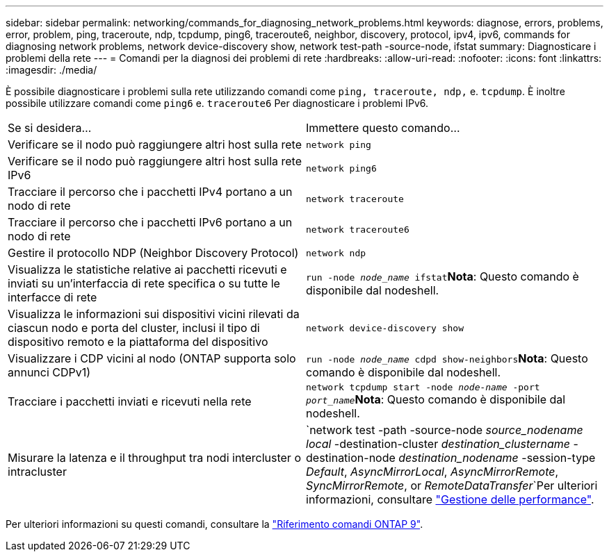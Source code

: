 ---
sidebar: sidebar 
permalink: networking/commands_for_diagnosing_network_problems.html 
keywords: diagnose, errors, problems, error, problem, ping, traceroute, ndp, tcpdump, ping6, traceroute6, neighbor, discovery, protocol, ipv4, ipv6, commands for diagnosing network problems, network device-discovery show, network test-path -source-node, ifstat 
summary: Diagnosticare i problemi della rete 
---
= Comandi per la diagnosi dei problemi di rete
:hardbreaks:
:allow-uri-read: 
:nofooter: 
:icons: font
:linkattrs: 
:imagesdir: ./media/


[role="lead"]
È possibile diagnosticare i problemi sulla rete utilizzando comandi come `ping, traceroute, ndp,` e. `tcpdump`. È inoltre possibile utilizzare comandi come `ping6` e. `traceroute6` Per diagnosticare i problemi IPv6.

|===


| Se si desidera... | Immettere questo comando... 


| Verificare se il nodo può raggiungere altri host sulla rete | `network ping` 


| Verificare se il nodo può raggiungere altri host sulla rete IPv6 | `network ping6` 


| Tracciare il percorso che i pacchetti IPv4 portano a un nodo di rete | `network traceroute` 


| Tracciare il percorso che i pacchetti IPv6 portano a un nodo di rete | `network traceroute6` 


| Gestire il protocollo NDP (Neighbor Discovery Protocol) | `network ndp` 


| Visualizza le statistiche relative ai pacchetti ricevuti e inviati su un'interfaccia di rete specifica o su tutte le interfacce di rete | `run -node _node_name_ ifstat`*Nota*: Questo comando è disponibile dal nodeshell. 


| Visualizza le informazioni sui dispositivi vicini rilevati da ciascun nodo e porta del cluster, inclusi il tipo di dispositivo remoto e la piattaforma del dispositivo | `network device-discovery show` 


| Visualizzare i CDP vicini al nodo (ONTAP supporta solo annunci CDPv1) | `run -node _node_name_ cdpd show-neighbors`*Nota*: Questo comando è disponibile dal nodeshell. 


| Tracciare i pacchetti inviati e ricevuti nella rete | `network tcpdump start -node _node-name_ -port _port_name_`*Nota*: Questo comando è disponibile dal nodeshell. 


| Misurare la latenza e il throughput tra nodi intercluster o intracluster | `network test -path -source-node _source_nodename local_ -destination-cluster _destination_clustername_ -destination-node _destination_nodename_ -session-type _Default_, _AsyncMirrorLocal_, _AsyncMirrorRemote_, _SyncMirrorRemote_, or _RemoteDataTransfer_`Per ulteriori informazioni, consultare link:../performance-admin/index.html["Gestione delle performance"^]. 
|===
Per ulteriori informazioni su questi comandi, consultare la link:http://docs.netapp.com/us-en/ontap-cli["Riferimento comandi ONTAP 9"^].
